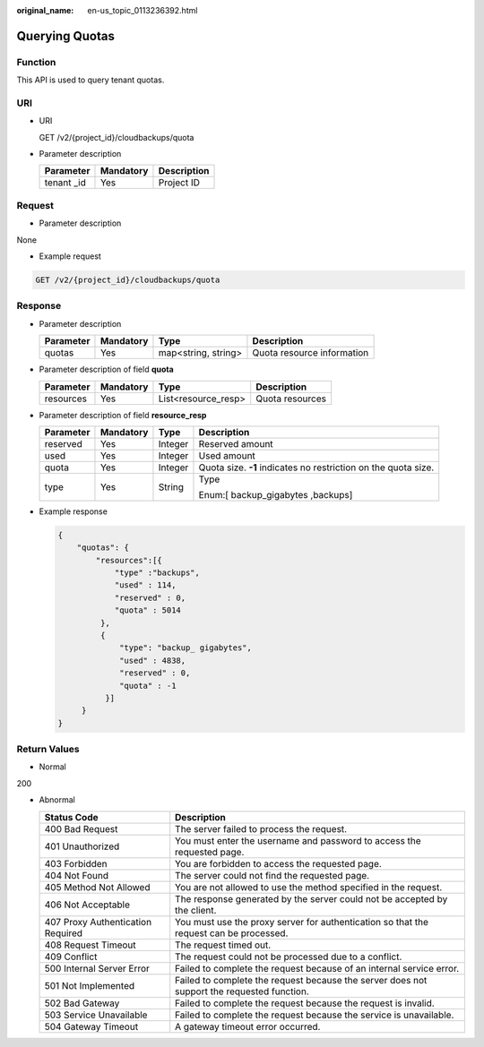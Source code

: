 :original_name: en-us_topic_0113236392.html

.. _en-us_topic_0113236392:

Querying Quotas
===============

Function
--------

This API is used to query tenant quotas.

URI
---

-  URI

   GET /v2/{project_id}/cloudbackups/quota

-  Parameter description

   =========== ========= ===========
   Parameter   Mandatory Description
   =========== ========= ===========
   tenant \_id Yes       Project ID
   =========== ========= ===========

Request
-------

-  Parameter description

None

-  Example request

.. code-block::

     GET /v2/{project_id}/cloudbackups/quota

Response
--------

-  Parameter description

   ========= ========= =================== ==========================
   Parameter Mandatory Type                Description
   ========= ========= =================== ==========================
   quotas    Yes       map<string, string> Quota resource information
   ========= ========= =================== ==========================

-  Parameter description of field **quota**

   ========= ========= =================== ===============
   Parameter Mandatory Type                Description
   ========= ========= =================== ===============
   resources Yes       List<resource_resp> Quota resources
   ========= ========= =================== ===============

-  Parameter description of field **resource_resp**

   +-----------------+-----------------+-----------------+----------------------------------------------------------------+
   | Parameter       | Mandatory       | Type            | Description                                                    |
   +=================+=================+=================+================================================================+
   | reserved        | Yes             | Integer         | Reserved amount                                                |
   +-----------------+-----------------+-----------------+----------------------------------------------------------------+
   | used            | Yes             | Integer         | Used amount                                                    |
   +-----------------+-----------------+-----------------+----------------------------------------------------------------+
   | quota           | Yes             | Integer         | Quota size. **-1** indicates no restriction on the quota size. |
   +-----------------+-----------------+-----------------+----------------------------------------------------------------+
   | type            | Yes             | String          | Type                                                           |
   |                 |                 |                 |                                                                |
   |                 |                 |                 | Enum:[ backup_gigabytes ,backups]                              |
   +-----------------+-----------------+-----------------+----------------------------------------------------------------+

-  Example response

   .. code-block::

      {
          "quotas": {
              "resources":[{
                  "type" :"backups",
                  "used" : 114,
                  "reserved" : 0,
                  "quota" : 5014
               },
               {
                   "type": "backup_ gigabytes",
                   "used" : 4838,
                   "reserved" : 0,
                   "quota" : -1
                }]
           }
      }

Return Values
-------------

-  Normal

200

-  Abnormal

   +-----------------------------------+--------------------------------------------------------------------------------------------+
   | Status Code                       | Description                                                                                |
   +===================================+============================================================================================+
   | 400 Bad Request                   | The server failed to process the request.                                                  |
   +-----------------------------------+--------------------------------------------------------------------------------------------+
   | 401 Unauthorized                  | You must enter the username and password to access the requested page.                     |
   +-----------------------------------+--------------------------------------------------------------------------------------------+
   | 403 Forbidden                     | You are forbidden to access the requested page.                                            |
   +-----------------------------------+--------------------------------------------------------------------------------------------+
   | 404 Not Found                     | The server could not find the requested page.                                              |
   +-----------------------------------+--------------------------------------------------------------------------------------------+
   | 405 Method Not Allowed            | You are not allowed to use the method specified in the request.                            |
   +-----------------------------------+--------------------------------------------------------------------------------------------+
   | 406 Not Acceptable                | The response generated by the server could not be accepted by the client.                  |
   +-----------------------------------+--------------------------------------------------------------------------------------------+
   | 407 Proxy Authentication Required | You must use the proxy server for authentication so that the request can be processed.     |
   +-----------------------------------+--------------------------------------------------------------------------------------------+
   | 408 Request Timeout               | The request timed out.                                                                     |
   +-----------------------------------+--------------------------------------------------------------------------------------------+
   | 409 Conflict                      | The request could not be processed due to a conflict.                                      |
   +-----------------------------------+--------------------------------------------------------------------------------------------+
   | 500 Internal Server Error         | Failed to complete the request because of an internal service error.                       |
   +-----------------------------------+--------------------------------------------------------------------------------------------+
   | 501 Not Implemented               | Failed to complete the request because the server does not support the requested function. |
   +-----------------------------------+--------------------------------------------------------------------------------------------+
   | 502 Bad Gateway                   | Failed to complete the request because the request is invalid.                             |
   +-----------------------------------+--------------------------------------------------------------------------------------------+
   | 503 Service Unavailable           | Failed to complete the request because the service is unavailable.                         |
   +-----------------------------------+--------------------------------------------------------------------------------------------+
   | 504 Gateway Timeout               | A gateway timeout error occurred.                                                          |
   +-----------------------------------+--------------------------------------------------------------------------------------------+
